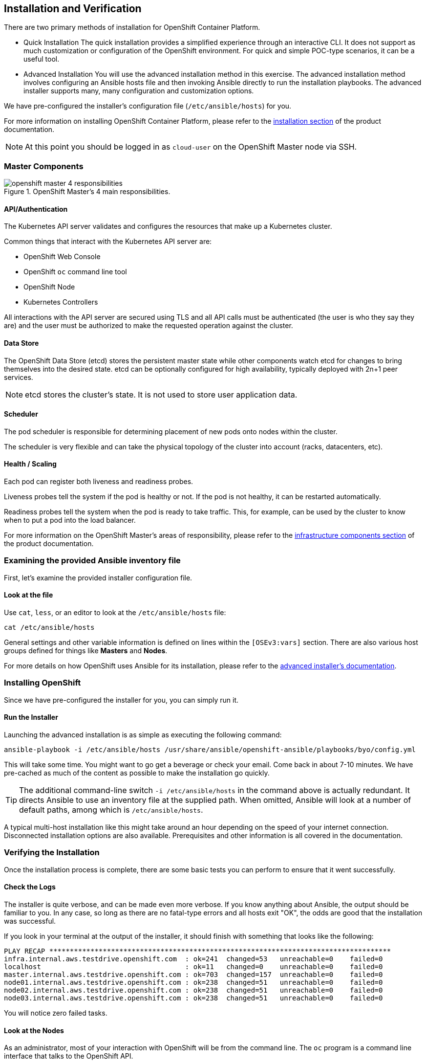 ## Installation and Verification

There are two primary methods of installation for OpenShift Container Platform.

* Quick Installation
The quick installation provides a simplified experience through an interactive
CLI. It does not support as much customization or configuration of the OpenShift
environment. For quick and simple POC-type scenarios, it can be a useful tool.

* Advanced Installation
You will use the advanced installation method in this exercise. The advanced
installation method involves configuring an Ansible hosts file and then invoking
Ansible directly to run the installation playbooks. The advanced installer
supports many, many configuration and customization options.

We have pre-configured the installer's configuration file (`/etc/ansible/hosts`)
for you.

For more information on installing OpenShift Container Platform, please refer to
the
link:https://docs.openshift.com/container-platform/3.5/install_config/install/quick_install.html[installation
section] of the product documentation.

[NOTE]
====
At this point you should be logged in as `cloud-user` on the OpenShift Master
node via SSH.
====

### Master Components

.OpenShift Master's 4 main responsibilities.
image::openshift_master_4_responsibilities.png[]


#### API/Authentication
The Kubernetes API server validates and configures the resources that make up a Kubernetes cluster.

Common things that interact with the Kubernetes API server are:

* OpenShift Web Console
* OpenShift `oc` command line tool
* OpenShift Node
* Kubernetes Controllers

All interactions with the API server are secured using TLS and all API calls must be authenticated (the user is who they say they are) and the user must be authorized to make the requested operation against the cluster.


#### Data Store
The OpenShift Data Store (etcd) stores the persistent master state while other components watch etcd for changes to bring themselves into the desired state. etcd can be optionally configured for high availability, typically deployed with 2n+1 peer services.

[NOTE]
====
etcd stores the cluster's state. It is not used to store user application data.
====

#### Scheduler
The pod scheduler is responsible for determining placement of new pods onto nodes within the cluster.

The scheduler is very flexible and can take the physical topology of the cluster into account (racks, datacenters, etc).

#### Health / Scaling
Each pod can register both liveness and readiness probes.

Liveness probes tell the system if the pod is healthy or not. If the pod is not healthy, it can be restarted automatically.

Readiness probes tell the system when the pod is ready to take traffic. This, for example, can be used by the cluster to know when to put a pod into the load balancer.


For more information on the OpenShift Master's areas of responsibility, please refer to
the
link:https://docs.openshift.com/container-platform/3.5/architecture/infrastructure_components/kubernetes_infrastructure.html[infrastructure components section] of the product documentation.



### Examining the provided Ansible inventory file
First, let's examine the provided installer configuration file.

#### Look at the file
Use `cat`, `less`, or an editor to look at the `/etc/ansible/hosts` file:

----
cat /etc/ansible/hosts
----

General settings and other variable information is defined on lines within the
`[OSEv3:vars]` section. There are also various host groups defined for things
like *Masters* and *Nodes*.

For more details on how OpenShift uses Ansible for its installation, please
refer to the
link:https://docs.openshift.com/container-platform/3.5/install_config/install/advanced_install.html#configuring-ansible[advanced
installer's documentation].

### Installing OpenShift
Since we have pre-configured the installer for you, you can simply run it.

#### Run the Installer
Launching the advanced installation is as simple as executing the following
command:

----
ansible-playbook -i /etc/ansible/hosts /usr/share/ansible/openshift-ansible/playbooks/byo/config.yml
----

This will take some time. You might want to go get a beverage or check your
email. Come back in about 7-10 minutes. We have pre-cached as much of the
content as possible to make the installation go quickly.

[TIP]
====
The additional command-line switch `-i /etc/ansible/hosts` in the command
above is actually redundant. It directs Ansible to use an inventory file at
the supplied path. When omitted, Ansible will look at a number of default
paths, among which is `/etc/ansible/hosts`.
====

A typical multi-host installation like this might take around an hour depending
on the speed of your internet connection. Disconnected installation options are
also available. Prerequisites and other information is all covered in the
documentation.

### Verifying the Installation
Once the installation process is complete, there are some basic tests you can
perform to ensure that it went successfully.

#### Check the Logs
The installer is quite verbose, and can be made even more verbose. If you know
anything about Ansible, the output should be familiar to you. In any case, so
long as there are no fatal-type errors and all hosts exit "OK", the odds are
good that the installation was successful.

If you look in your terminal at the output of the installer, it should finish
with something that looks like the following:

----
PLAY RECAP ***********************************************************************************
infra.internal.aws.testdrive.openshift.com  : ok=241  changed=53   unreachable=0    failed=0
localhost                                   : ok=11   changed=0    unreachable=0    failed=0
master.internal.aws.testdrive.openshift.com : ok=703  changed=157  unreachable=0    failed=0
node01.internal.aws.testdrive.openshift.com : ok=238  changed=51   unreachable=0    failed=0
node02.internal.aws.testdrive.openshift.com : ok=238  changed=51   unreachable=0    failed=0
node03.internal.aws.testdrive.openshift.com : ok=238  changed=51   unreachable=0    failed=0
----

You will notice zero failed tasks.

#### Look at the Nodes
As an administrator, most of your interaction with OpenShift will be from the
command line. The `oc` program is a command line interface that talks to the
OpenShift API.

On the `master` host, after the installation, the `root` system account is
preconfigured to use a special "super administrator" account. It is vitally
important that you protect access to the `root` system account, or to remove
this preconfigured config. Otherwise, anyone who can `sudo` on the master has
super user privileges on the entire cluster.

Additionally, since we ran the installation as `cloud-user`, this account, too,
is preconfigured for cluster administrator access.

Execute the following command to see a list of the *Nodes* that OpenShift knows
about:

----
oc get nodes
----

The output should look something like the following:

----
NAME                          STATUS                     AGE
{{INFRA_INTERNAL_FQDN}}     Ready                      1m
{{MASTER_INTERNAL_FQDN}}    Ready,SchedulingDisabled   1m
{{NODE1_INTERNAL_FQDN}}    Ready                      1m
{{NODE2_INTERNAL_FQDN}}    Ready                      1m
{{NODE3_INTERNAL_FQDN}}    Ready                      1m
----

All of the systems listed in the `[nodes]` group in the `/etc/ansible/hosts`
file should be listed here.

The OpenShift *Master* is also a *Node* because it needs to participate in the
software defined network (SDN). By default, however, scheduling is disabled --
no workload will be run on masters.

#### Check the Web Console
OpenShift provides a web console for users, developers and application operators
to interact with the environment. There are not many cluster administrative
functions to perform through the web console. Some OpenShift components (like
the internal image registry) run as workload inside the OpenShift environment,
and you could see these things. However, we have not yet explored authentication
topics, so you have no cluster administrator "human" accounts yet.

Point your browser to {{WEB_CONSOLE_URL}} to verify that the web console is
available and responding. You can login using the user `teamuser1` with password `openshift`.
You are not required to do anything in the web console at this point.

WARNING: You will receive a self-signed certificate error in your browser. When
OpenShift is installed, by default, a CA and SSL certificates are generated for
all inter-component communication within OpenShift, including the web console.
It is possible to provide your own SSL certificates during the installation, and
more information can be found in the
link:https://docs.openshift.com/container-platform/3.5/install_config/install/advanced_install.html#advanced-install-custom-certificates[custom
certificates] section of the installation documentation.
